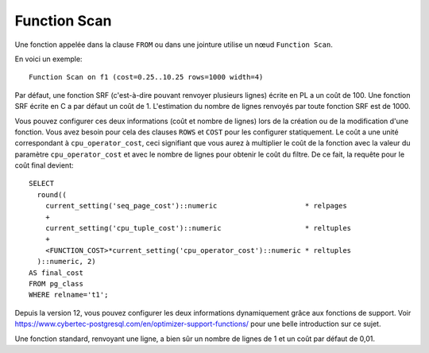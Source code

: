 Function Scan
=============

Une fonction appelée dans la clause ``FROM`` ou dans une jointure utilise un
nœud ``Function Scan``.

En voici un exemple::

   Function Scan on f1 (cost=0.25..10.25 rows=1000 width=4)

Par défaut, une fonction SRF (c'est-à-dire pouvant renvoyer plusieurs lignes)
écrite en PL a un coût de 100. Une fonction SRF écrite en C a par défaut un
coût de 1. L'estimation du nombre de lignes renvoyés par toute fonction SRF
est de 1000.

Vous pouvez configurer ces deux informations (coût et nombre de lignes) lors
de la création ou de la modification d'une fonction. Vous avez besoin pour
cela des clauses ``ROWS`` et ``COST`` pour les configurer statiquement. Le
coût a une unité correspondant à ``cpu_operator_cost``, ceci signifiant que
vous aurez à multiplier le coût de la fonction avec la valeur du paramètre
``cpu_operator_cost`` et avec le nombre de lignes pour obtenir le coût du
filtre. De ce fait, la requête pour le coût final devient::

   SELECT
     round((
       current_setting('seq_page_cost')::numeric                     * relpages
       +
       current_setting('cpu_tuple_cost')::numeric                    * reltuples
       +
       <FUNCTION_COST>*current_setting('cpu_operator_cost')::numeric * reltuples
     )::numeric, 2)
   AS final_cost
   FROM pg_class
   WHERE relname='t1';

Depuis la version 12, vous pouvez configurer les deux informations
dynamiquement grâce aux fonctions de support.  Voir
https://www.cybertec-postgresql.com/en/optimizer-support-functions/ pour une
belle introduction sur ce sujet.

Une fonction standard, renvoyant une ligne, a bien sûr un nombre de lignes de
1 et un coût par défaut de 0,01.


